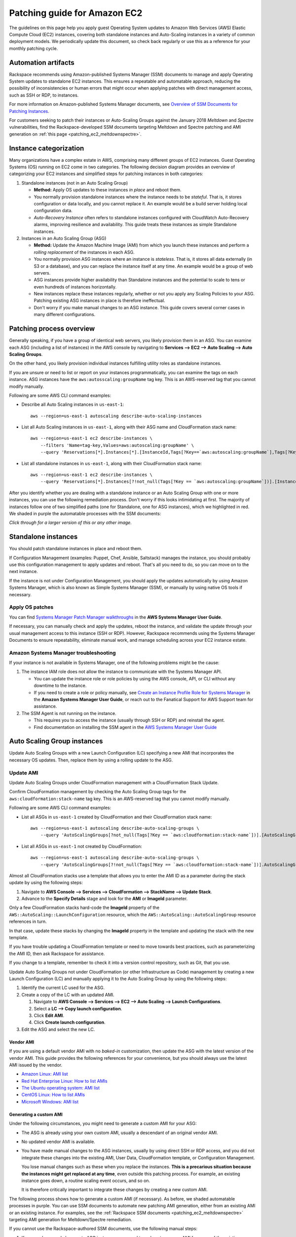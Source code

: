 .. _patching_ec2:

=============================
Patching guide for Amazon EC2
=============================

The guidelines on this page help you apply guest Operating
System updates to Amazon Web Services (AWS) Elastic Compute Cloud (EC2)
instances, covering both standalone instances and Auto-Scaling instances
in a variety of common deployment models. We periodically update this document, so
check back regularly or use this as a reference for your monthly patching cycle.

Automation artifacts
--------------------

Rackspace recommends using Amazon-published Systems Manager (SSM) documents
to manage and apply Operating System updates to standalone EC2 instances.
This ensures a repeatable and automatable approach, reducing the possibility
of inconsistencies or human errors that might occur when applying patches
with direct management access, such as SSH or RDP, to instances.

For more information on Amazon-published Systems Manager documents, see
`Overview of SSM Documents for Patching Instances <https://docs.aws.amazon.com/systems-manager/latest/userguide/patch-manager-ssm-documents.html>`_.

For customers seeking to patch their instances or Auto-Scaling Groups against
the January 2018 *Meltdown* and *Spectre* vulnerabilities, find the
Rackspace-developed SSM documents targeting Meltdown and Spectre patching and
AMI generation on :ref:`this page <patching_ec2_meltdownspectre>`.

Instance categorization
-----------------------

Many organizations have a complex estate in AWS, comprising many different
groups of EC2 instances. Guest Operating Systems (OS) running on EC2 come
in two categories. The following decision diagram provides an
overview of categorizing your EC2 instances and simplified steps for
patching instances in both categories:

.. image:: /_static/img/patching_ec2_simple.png
   :width: 100%

#. Standalone instances (not in an Auto Scaling Group)

   * **Method:** Apply OS updates to these instances *in place* and reboot
     them.
   * You normally provision standalone instances where the instance needs
     to be *stateful*. That is, it stores configuration or data locally, and
     you cannot replace it. An example would be a build server holding local
     configuration data.
   * *Auto-Recovery Instance* often refers to standalone instances
     configured with CloudWatch Auto-Recovery alarms, improving resilience
     and availability. This guide treats these instances as simple Standalone
     instances.

#. Instances in an Auto Scaling Group (ASG)

   * **Method:** Update the Amazon Machine Image (AMI) from which you launch
     these instances and perform a *rolling replacement* of the instances
     in each ASG.
   * You normally provision ASG instances where an instance is *stateless*.
     That is, it stores all data externally (in S3 or a database), and you
     can replace the instance itself at any time. An example would be a
     group of web servers.
   * ASG instances provide higher availability than Standalone
     instances and the potential to scale to tens or even hundreds of
     instances horizontally.
   * New instances replace these instances regularly,
     whether or not you apply any Scaling Policies to your
     ASG. Patching existing ASG instances in place is therefore ineffectual.
   * Don't worry if you make manual changes to an ASG instance. This
     guide covers several corner cases in many different configurations.

Patching process overview
-------------------------

Generally speaking, if you have a group of identical web servers, you
likely provision them in an ASG. You can examine each ASG (including a
list of instances) in the AWS console  by navigating to
**Services --> EC2 --> Auto Scaling --> Auto Scaling Groups**.

On the other hand, you likely provision individual instances fulfilling
utility roles as standalone instances.

If you are unsure or need to list or report on your instances programmatically,
you can examine the tags on each instance. ASG instances
have the ``aws:autosscaling:groupName`` tag key. This is an AWS-reserved
tag that you cannot modify manually.

Following are some AWS CLI command examples:

* Describe all Auto Scaling instances in ``us-east-1``::

      aws --region=us-east-1 autoscaling describe-auto-scaling-instances

* List all Auto Scaling instances in ``us-east-1``, along with their ASG name
  and CloudFormation stack name::

      aws --region=us-east-1 ec2 describe-instances \
          --filters 'Name=tag-key,Values=aws:autoscaling:groupName' \
          --query 'Reservations[*].Instances[*].[InstanceId,Tags[?Key==`aws:autoscaling:groupName`],Tags[?Key==`aws:cloudformation:stack-name`]]'

* List all standalone instances in ``us-east-1``, along with their
  CloudFormation stack name::

      aws --region=us-east-1 ec2 describe-instances \
          --query 'Reservations[*].Instances[?!not_null(Tags[?Key == `aws:autoscaling:groupName`])].[InstanceId,Tags[?Key==`aws:cloudformation:stack-name`]] | []'

After you identify whether you are dealing with a standalone instance
or an Auto Scaling Group with one or more instances, you can use the
following remediation process. Don't worry if this looks intimidating at
first. The majority of instances follow one of two simplified paths
(one for Standalone, one for ASG instances), which we highlighted
in red.  We shaded in purple the automatable processes with the SSM documents:

.. image:: /_static/img/patching_ec2.png
   :width: 100%

*Click through for a larger version of this or any other image.*

Standalone instances
--------------------

You should patch standalone instances in place and reboot them.

If Configuration Management (examples: Puppet, Chef, Ansible, Saltstack)
manages the instance, you should probably use this
configuration management to apply updates and reboot. That's all you
need to do, so you can move on to the next instance.

If the instance is not under Configuration Management, you should apply
the updates automatically by using Amazon Systems Manager, which is also
known as Simple Systems Manager (SSM), or manually by using native OS tools
if necessary.

Apply OS patches
^^^^^^^^^^^^^^^^

You can find
`Systems Manager Patch Manager walkthroughs <https://docs.aws.amazon.com/systems-manager/latest/userguide/sysman-patch-walkthrough.html>`_
in the **AWS Systems Manager User Guide**.

If necessary, you can manually check and apply the updates, reboot the instance,
and validate the update through your usual management access to this
instance (SSH or RDP). However, Rackspace recommends using the Systems Manager
Documents to ensure repeatability, eliminate manual work, and manage
scheduling across your EC2 instance estate.

Amazon Systems Manager troubleshooting
^^^^^^^^^^^^^^^^^^^^^^^^^^^^^^^^^^^^^^

If your instance is not available in Systems Manager, one of the following
problems might be the cause:

#. The instance IAM role does not allow the instance to communicate with the
   Systems Manager API.

   * You can update the instance role or role policies by using the AWS
     console, API, or CLI without any downtime to the instance.
   * If you need to create a role or policy manually, see
     `Create an Instance Profile Role for Systems Manager <https://docs.aws.amazon.com/systems-manager/latest/userguide/sysman-configuring-access-role.html>`_
     in the **Amazon Systems Manager User Guide**, or reach out to the
     Fanatical Support for AWS Support team for assistance.

#. The SSM Agent is not running on the instance.

   * This requires you to access the instance (usually through SSH or RDP)
     and reinstall the agent.
   * Find documentation on installing the SSM agent in the
     `AWS Systems Manager User Guide <https://docs.aws.amazon.com/systems-manager/latest/userguide/ssm-agent.html>`_

.. image:: /_static/img/patching_ec2_troubleshootssm.png
   :width: 100%

  If you need to troubleshoot further, or manually resolve either issue, see
  `Where Are My Instances? <https://docs.aws.amazon.com/systems-manager/latest/userguide/troubleshooting-remote-commands.html#where-are-instances>`_
  in the **Amazon Systems Manager User Guide**.

Auto Scaling Group instances
----------------------------

Update Auto Scaling Groups with a new Launch Configuration (LC)
specifying a new AMI that incorporates the necessary OS updates. Then,
replace them by using a rolling update to the ASG.

Update AMI
^^^^^^^^^^

Update Auto Scaling Groups under CloudFormation management with
a CloudFormation Stack Update.

Confirm CloudFormation management by checking the Auto Scaling
Group tags for the ``aws:cloudformation:stack-name`` tag key. This is
an AWS-reserved tag that you cannot modify manually.

Following are some AWS CLI command examples:

* List all ASGs in ``us-east-1`` created by CloudFormation and their
  CloudFormation stack name::

      aws --region=us-east-1 autoscaling describe-auto-scaling-groups \
          --query 'AutoScalingGroups[?not_null(Tags[?Key == `aws:cloudformation:stack-name`])].[AutoScalingGroupName,Tags[?Key==`aws:cloudformation:stack-   name`].Value] | []'

* List all ASGs in ``us-east-1`` not created by CloudFormation::

      aws --region=us-east-1 autoscaling describe-auto-scaling-groups \
          --query 'AutoScalingGroups[?!not_null(Tags[?Key == `aws:cloudformation:stack-name`])].AutoScalingGroupName | []'

Almost all CloudFormation stacks use a template that allows you to enter
the AMI ID as a parameter during the stack update by using the following steps:

#. Navigate to **AWS Console --> Services --> CloudFormation --> StackName --> Update Stack**.
#. Advance to the **Specify Details** stage and look for the **AMI** or **ImageId**
   parameter.

Only a few CloudFormation stacks hard-code the **ImageId** property of
the ``AWS::AutoScaling::LaunchConfiguration`` resource, which the
``AWS::AutoScaling::AutoScalingGroup`` resource references in turn.

In that case, update these stacks by changing the **ImageId** property in
the template and updating the stack with the new template.

If you have trouble updating a CloudFormation template or need to
move towards best practices, such as parameterizing the AMI ID, then
ask Rackspace for assistance.

If you change to a template, remember to check it into a
version control repository, such as Git, that you use.

Update Auto Scaling Groups not under CloudFormation (or other Infrastructure as Code)
management by creating a new Launch Configuration (LC) and
manually applying it to the Auto Scaling Group by using the following steps:

#. Identify the current LC used for the ASG.
#. Create a copy of the LC with an updated AMI.

   #. Navigate to **AWS Console --> Services --> EC2 --> Auto Scaling --> Launch Configurations**.
   #. Select a **LC --> Copy launch configuration**.
   #. Click **Edit AMI**.
   #. Click **Create launch configuration**.

#. Edit the ASG and select the new LC.

Vendor AMI
""""""""""

If you are using a default vendor AMI with no *baked-in* customization, then
update the ASG with the latest version of the vendor AMI. This guide provides the
following references for your convenience, but you should always use the 
latest AMI issued by the vendor.

* `Amazon Linux: AMI list <https://aws.amazon.com/amazon-linux-ami/>`_
* `Red Hat Enterprise Linux: How to list AMIs <https://access.redhat.com/solutions/15356>`_
* `The Ubuntu operating system: AMI list <https://cloud-images.ubuntu.com/locator/ec2/>`_
* `CentOS Linux: How to list AMIs <https://wiki.centos.org/Cloud/AWS#head-cc841c2a7d874025ae24d427776e05c7447024b2>`_
* `Microsoft Windows: AMI list <https://aws.amazon.com/windows/resources/amis/>`_

Generating a custom AMI
"""""""""""""""""""""""

Under the following circumstances, you might need to generate a custom
AMI for your ASG:

- The ASG is already using your own custom AMI, usually a descendant of an
  original vendor AMI.
- No updated vendor AMI is available.
- You have made manual changes to the ASG instances, usually by using direct
  SSH or RDP access, and you did not integrate these changes into the
  existing AMI, User Data, CloudFormation template, or Configuration
  Management.

  You lose manual changes such as these when you replace the instances.
  **This is a precarious situation because the instances might get replaced
  at any time**, even outside this patching process. For example, an existing
  instance goes down, a routine scaling event occurs, and so on.
   
  It is therefore critically important to integrate these changes by
  creating a new custom AMI.

The following process shows how to generate a custom AMI (if necessary). As
before, we shaded automatable processes in purple. You can use SSM documents
to automate new patching AMI generation, either from
an existing AMI or an existing instance. For examples, see the
:ref:`Rackspace SSM documents <patching_ec2_meltdownspectre>` targeting AMI
generation for Meltdown/Spectre remediation.

.. image:: /_static/img/patching_ec2_generateami.png
   :width: 100%

If you cannot use the Rackspace-authored SSM documents, use the following
manual steps:

#. If you made manual changes to ASG instances, you need to make
   a temporary AMI from one of the existing instances to capture
   these manual changes.

   You can do this offline by using the ``--reboot``
   `CLI argument <https://docs.aws.amazon.com/cli/latest/reference/ec2/create-image.html>`_
   or without choosing ``No reboot`` in the console AMI generator wizard.
   This process ensures that the instance shuts down properly for a consistent
   filesystem snapshot.

#. Deploy a temporary instance from either your current AMI, your vendor
   AMI, or the temporary AMI generated in step 1.

   If you generated a temporary AMI in step 1, you can deregister it and
   remove the associated EBS snapshot now.

#. Patch this temporary instance as you would any standalone instance.

   If the temporary instance is available in SSM, use the instructions under the
   preceding **Apply OS patches** section to update the instance by using SSM documents.
   
   If the temporary instance is not available in SSM (for example, the AMI did not
   contain an installation of the SSM agent), you need to access the instance
   directly (SSH or RDP) and manually apply updates.

#. Prepare the temporary instance for AMI generation by removing data,
   configuration, and software that your ASG instance launch and bootstrapping
   code deploys.

   Examples of items you may need to remove:

   * SSH keys and other secrets
   * Log files
   * Application code
   * Software agents

#. Generate an AMI from this temporary instance by using the AWS console, AWS
   CLI, or any third-party tool that can call the ``CreateImage``
   `API function <https://docs.aws.amazon.com/AWSEC2/latest/APIReference/API_CreateImage.html>`_.

#. Terminate the temporary instance.

Rolling replacement of instances
^^^^^^^^^^^^^^^^^^^^^^^^^^^^^^^^

You update most ASGs by using CloudFormation, and the stack template
contains a RollingUpdate ``UpdatePolicy`` for the ASG. In this case,
CloudFormation manages the rolling replacement of your instances. It
deploys a new instance, waits for it to pass ASG Health Checks,
drains it, and terminates the old instance. Then, you see a message similar
to the following in the stack *Events* after the stack update and can
monitor the stack update to completion::

      Rolling update initiated. Terminating 5 obsolete instance(s) in batches of
      1, while keeping at least 4 instance(s) in service. Waiting on resource
      signals with a timeout of PT20M when new instances are added to the
      autoscaling group.

Manual rolling replacement
""""""""""""""""""""""""""

If CloudFormation does not manage the ASG or the CloudFormation stack
template does not contain a RollingUpdate ``UpdatePolicy`` for the ASG, then
you need to perform a manual rolling replacement of the instances in the
ASG. The following diagram illustrates this process:

.. image:: /_static/img/patching_ec2_rollingreplacement.png
   :width: 100%

Alternatively, you might want to update the CloudFormation stack template to
add an ``UpdatePolicy`` to the Auto Scaling Group resource, similar to the
following example::

     "UpdatePolicy": {
       "AutoScalingRollingUpdate": {
         "PauseTime": "20M",
         "WaitOnResourceSignals": "true",
         "SuspendProcesses": [
           "ScheduledActions",
           "ReplaceUnhealthy",
           "AlarmNotification",
           "AZRebalance"
         ],
         "MaxBatchSize": "1",
         "MinInstancesInService": "1"
       }
     }

Find more information and examples in the CloudFormation User Guide:
`AutoScalingGroup <https://docs.aws.amazon.com/AWSCloudFormation/latest/UserGuide/aws-properties-as-group.html>`_
and
`UpdatePolicy <https://docs.aws.amazon.com/AWSCloudFormation/latest/UserGuide/aws-attribute-updatepolicy.html>`_.

In-place patching of ASG instances (emergency only)
^^^^^^^^^^^^^^^^^^^^^^^^^^^^^^^^^^^^^^^^^^^^^^^^^^^

You *can* patch or reboot EC2 instances running under an ASG in place by using the
preceding SSM documents, but you should consider this as **emergency
mitigation only**. You must follow the patch with an AMI update and rolling
replacement of all instances as soon as possible. New instances launched at any
time in the future are unpatched (*even if automatic patching is enabled*),
and a configuration discrepancy occurs with any existing instances, which
are in an untested configuration.

**More information:** The correct functioning of your application within a group of
Auto-Scaling instances relies upon current running instances and instances
launched at any future date having the same configuration. Because you made this
configuration in several stages or layers (as shown in the following examples),
synchronizing and adequately testing existing instances against the
configuration for future instances can be very difficult and error-prone.
As a best practice, Rackspace recommends that you update the underlying AMI
and perform a rolling replacement of all Auto-Scaling instances, as described in
this guide.

Instance launch configuration occurs in the following stages:

#. **AMI**: An instance launches from the AMI in the Launch Configuration.
   Commonly, this is a plain vendor AMI or a customized *silver* or *gold* AMI
   pre-configured with some software packages or application code.

#. **Cloud-init**: The EC2 service uses cloud-init to perform initial instance
   configuration. This includes resetting the OS configuration left in the AMI, setting
   up networking, deploying SSH keys, and so on.

#. **User Data**: `cloud-init` then executes the User Data, often used to set up
   software repositories, configuration management agents, and so on.

#. **Bootstrapping**: Installation and configuration of software packages,
   usually by using CloudFormation ``cfn-init`` metadata and your Configuration
   Management.

#. **Application Deployment**: Copying and testing your application code by using
   AWS CodeDeploy, Configuration Management, or another dedicated deployment
   agent.
